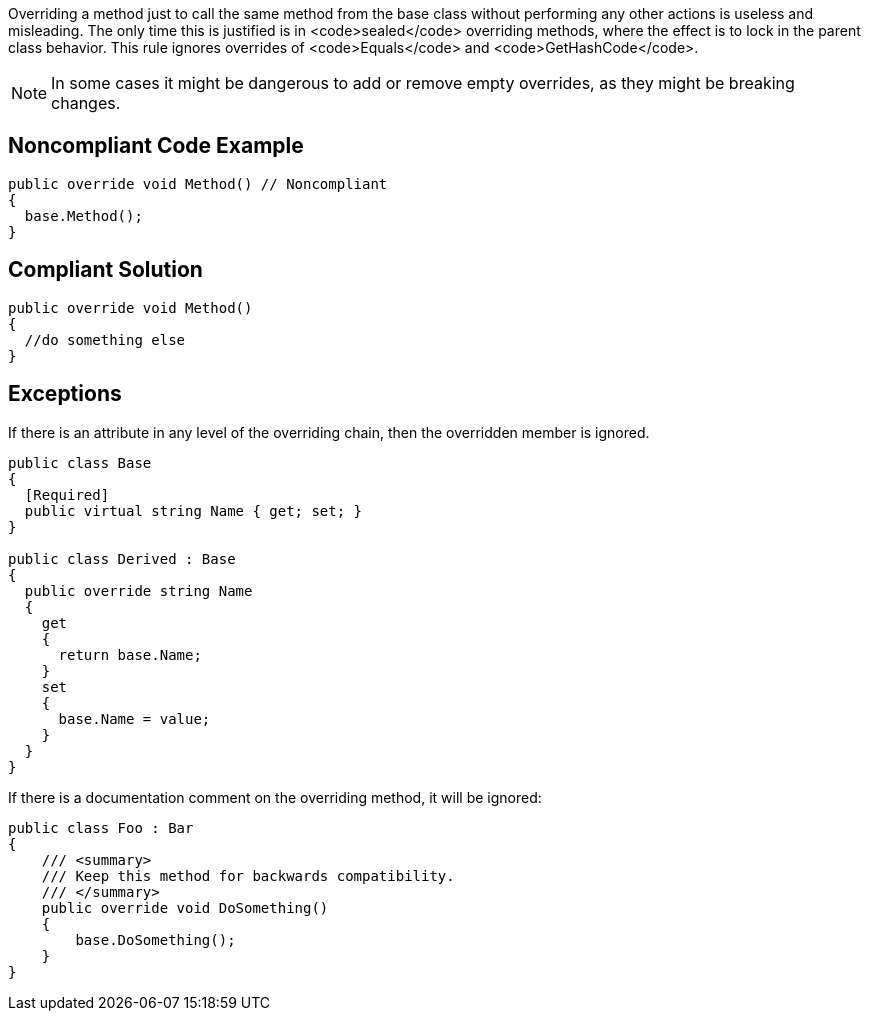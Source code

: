 Overriding a method just to call the same method from the base class without performing any other actions is useless and misleading. The only time this is justified is in <code>sealed</code> overriding methods, where the effect is to lock in the parent class behavior. This rule ignores overrides of <code>Equals</code> and <code>GetHashCode</code>.

NOTE: In some cases it might be dangerous to add or remove empty overrides, as they might be breaking changes.

== Noncompliant Code Example

----
public override void Method() // Noncompliant
{
  base.Method(); 
}
----

== Compliant Solution

----
public override void Method()
{
  //do something else
}
----

== Exceptions

If there is an attribute in any level of the overriding chain, then the overridden member is ignored.

----
public class Base
{
  [Required]
  public virtual string Name { get; set; }
}

public class Derived : Base
{
  public override string Name
  {
    get 
    { 
      return base.Name; 
    }
    set 
    { 
      base.Name = value; 
    }
  }
}
----

If there is a documentation comment on the overriding method, it will be ignored:

----
public class Foo : Bar
{
    /// <summary>
    /// Keep this method for backwards compatibility.
    /// </summary>
    public override void DoSomething()
    {
        base.DoSomething();
    }
}
----
